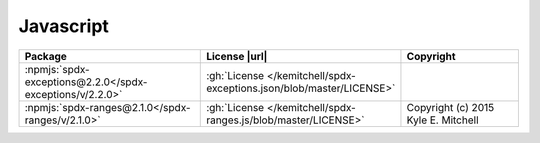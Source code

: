 Javascript
~~~~~~~~~~

.. list-table::
   :widths: 50 10 40
   :header-rows: 1
   :class: licenses

   * - Package
     - License |url|
     - Copyright

   * - :npmjs:`spdx-exceptions@2.2.0</spdx-exceptions/v/2.2.0>`
     - :gh:`License </kemitchell/spdx-exceptions.json/blob/master/LICENSE>`
     -
   * - :npmjs:`spdx-ranges@2.1.0</spdx-ranges/v/2.1.0>`
     - :gh:`License </kemitchell/spdx-ranges.js/blob/master/LICENSE>`
     - Copyright (c) 2015 Kyle E. Mitchell
